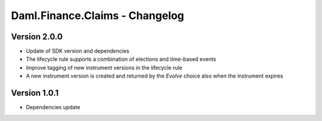.. Copyright (c) 2023 Digital Asset (Switzerland) GmbH and/or its affiliates. All rights reserved.
.. SPDX-License-Identifier: Apache-2.0

Daml.Finance.Claims - Changelog
###############################

Version 2.0.0
*************

- Update of SDK version and dependencies

- The lifecycle rule supports a combination of elections and time-based events

- Improve tagging of new instrument versions in the lifecycle rule

- A new instrument version is created and returned by the `Evolve` choice also when the instrument expires

Version 1.0.1
*************

- Dependencies update
